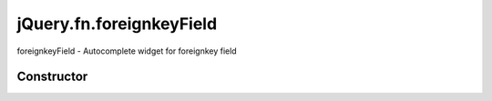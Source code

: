 



.. Classes and methods

jQuery.fn.foreignkeyField
================================================================================

.. class-title


foreignkeyField - Autocomplete widget for foreignkey field








    


Constructor
-----------

.. js:class:: jQuery.fn.foreignkeyField()









    



